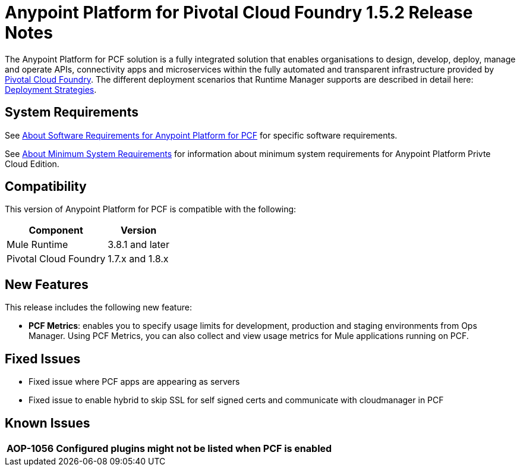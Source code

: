 = Anypoint Platform for Pivotal Cloud Foundry 1.5.2 Release Notes

The Anypoint Platform for PCF solution is a fully integrated solution that enables organisations to design, develop, deploy, manage and operate APIs, connectivity apps and microservices within the fully automated and transparent infrastructure provided by  link:https://pivotal.io/platform[Pivotal Cloud Foundry]. The different deployment scenarios that Runtime Manager supports are described in detail here: link:/runtime-manager/deployment-strategies[Deployment Strategies].

== System Requirements

See link:/anypoint-platform-pcf/v/1.5/pcf-system-requirements[About Software Requirements for Anypoint Platform for PCF] for specific software requirements.

See link:/anypoint-private-cloud/v/1.5/system-requirements[About Minimum System Requirements] for information about minimum system requirements for Anypoint Platform Privte Cloud Edition.

== Compatibility

This version of Anypoint Platform for PCF is compatible with the following:

[%header%autowidth.spread]
|===
|Component |Version
|Mule Runtime |3.8.1 and later
|Pivotal Cloud Foundry |1.7.x and 1.8.x
|===

== New Features

This release includes the following new feature:

* **PCF Metrics**: enables you to specify usage limits for development, production and staging environments from Ops Manager. Using PCF Metrics, you can also collect and view usage metrics for Mule applications running on PCF.

== Fixed Issues

* Fixed issue where PCF apps are appearing as servers
* Fixed issue to enable hybrid to skip SSL for self signed certs and communicate with cloudmanager in PCF

== Known Issues

[%header%autowidth.spread]
|===
| AOP-1056 | Configured plugins might not be listed when PCF is enabled |
|===
